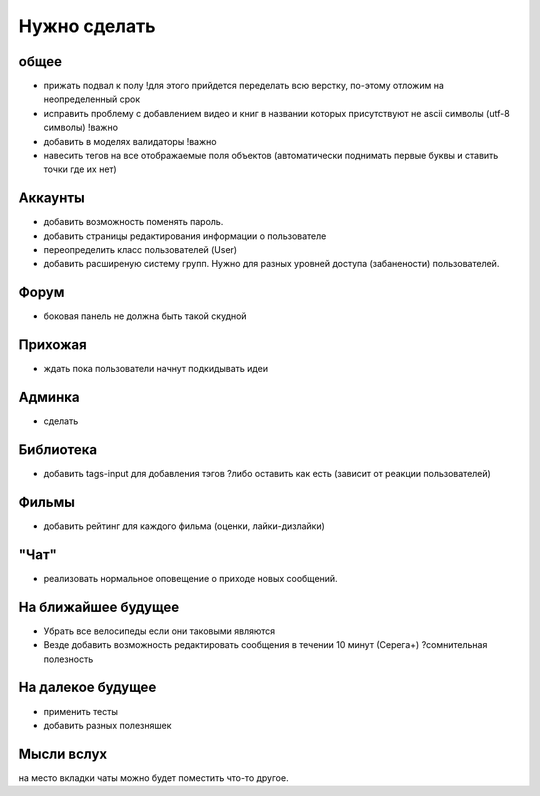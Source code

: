 Нужно сделать
=============

общее
-----
- прижать подвал к полу !для этого прийдется переделать всю верстку, по-этому отложим на неопределенный срок
- исправить проблему с добавлением видео и книг в названии которых присутствуют не ascii символы (utf-8 символы) !важно
- добавить в моделях валидаторы !важно
- навесить тегов на все отображаемые поля объектов (автоматически поднимать первые буквы и ставить точки где их нет)

Аккаунты
--------
- добавить возможность поменять пароль.
- добавить страницы редактирования информации о пользователе
- переопределить класс пользователей (User)
- добавить расширеную систему групп. Нужно для разных уровней доступа (забанености) пользователей.

Форум
-----
- боковая панель не должна быть такой скудной

Прихожая
--------
- ждать пока пользователи начнут подкидывать идеи

Админка
-------
- сделать

Библиотека
----------
- добавить tags-input для добавления тэгов ?либо оставить как есть (зависит от реакции пользователей)

Фильмы
------
- добавить рейтинг для каждого фильма (оценки, лайки-дизлайки)

"Чат"
-----
- реализовать нормальное оповещение о приходе новых сообщений.

На ближайшее будущее
--------------------
- Убрать все велосипеды если они таковыми являются
- Везде добавить возможность редактировать сообщения в течении 10 минут (Серега+) ?сомнительная полезность

На далекое будущее
------------------
- применить тесты
- добавить разных полезняшек

Мысли вслух
-----------
на место вкладки чаты можно будет поместить что-то другое.
